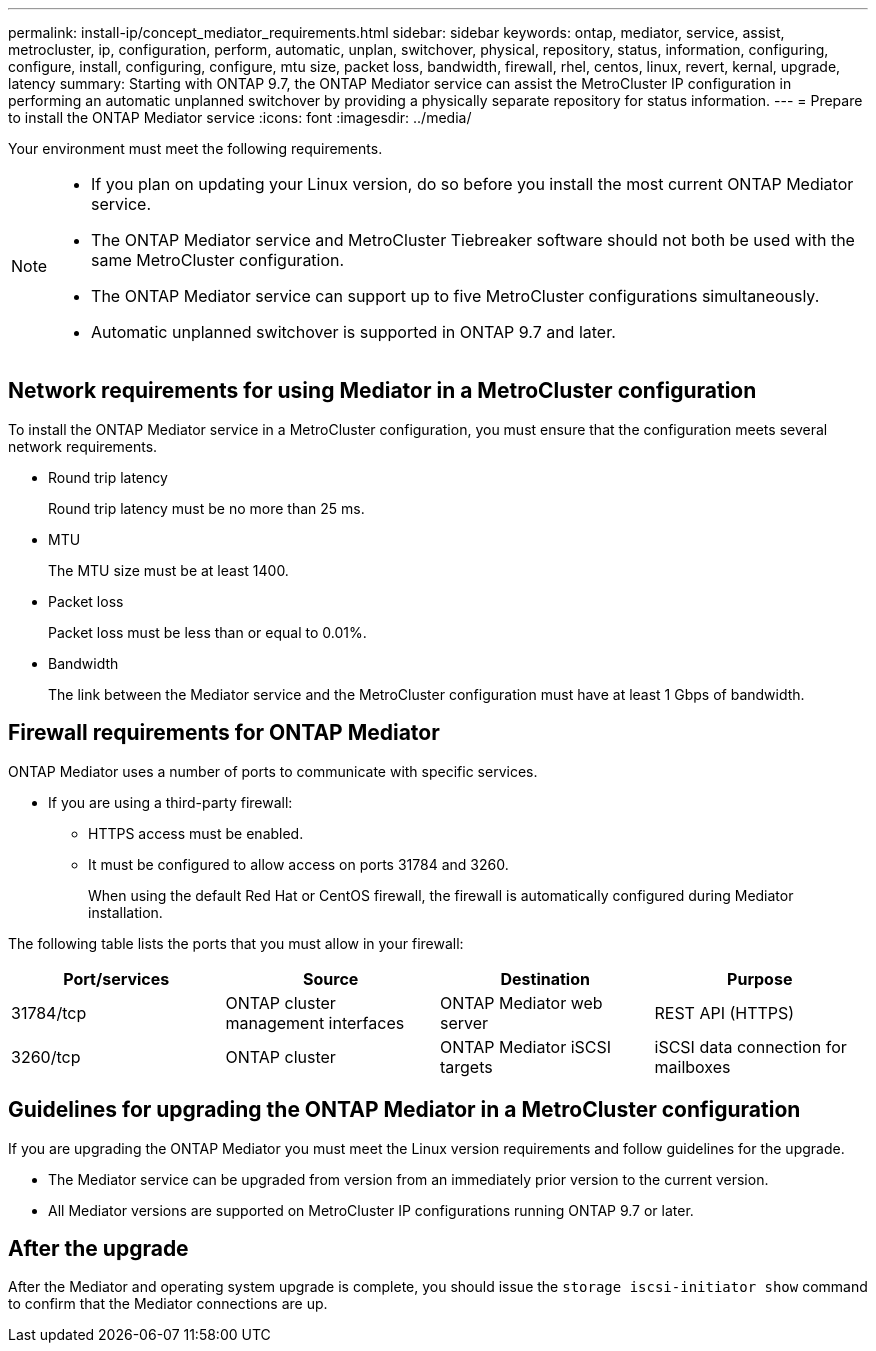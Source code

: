 ---
permalink: install-ip/concept_mediator_requirements.html
sidebar: sidebar
keywords: ontap, mediator, service, assist, metrocluster, ip, configuration, perform, automatic, unplan, switchover, physical, repository, status, information, configuring, configure, install, configuring, configure, mtu size, packet loss, bandwidth, firewall, rhel, centos, linux, revert, kernal, upgrade, latency
summary: Starting with ONTAP 9.7, the ONTAP Mediator service can assist the MetroCluster IP configuration in performing an automatic unplanned switchover by providing a physically separate repository for status information.
---
= Prepare to install the ONTAP Mediator service
:icons: font
:imagesdir: ../media/

[.lead]
Your environment must meet the following requirements.


[NOTE]
====
* If you plan on updating your Linux version, do so before you install the most current ONTAP Mediator service.
* The ONTAP Mediator service and MetroCluster Tiebreaker software should not both be used with the same MetroCluster configuration.
* The ONTAP Mediator service can support up to five MetroCluster configurations simultaneously.
* Automatic unplanned switchover is supported in ONTAP 9.7 and later.
====

== Network requirements for using Mediator in a MetroCluster configuration

To install the ONTAP Mediator service in a MetroCluster configuration, you must ensure that the configuration meets several network requirements.

* Round trip latency
+
Round trip latency must be no more than 25 ms.

* MTU
+
The MTU size must be at least 1400.

* Packet loss
+
Packet loss must be less than or equal to 0.01%.

* Bandwidth
+
The link between the Mediator service and the MetroCluster configuration must have at least 1 Gbps of bandwidth.

== Firewall requirements for ONTAP Mediator

ONTAP Mediator uses a number of ports to communicate with specific services.

* If you are using a third-party firewall:
** HTTPS access must be enabled.
** It must be configured to allow access on ports 31784 and 3260.
+
When using the default Red Hat or CentOS firewall, the firewall is automatically configured during Mediator installation.

The following table lists the ports that you must allow in your firewall:

|===

h| Port/services h| Source h| Destination h| Purpose

a|
31784/tcp
a|
ONTAP cluster management interfaces
//ontap-metrocluster/issues/34
a|
ONTAP Mediator web server
a|
REST API (HTTPS)
a|
3260/tcp
a|
ONTAP cluster
a|
ONTAP Mediator iSCSI targets
a|
iSCSI data connection for mailboxes
|===

== Guidelines for upgrading the ONTAP Mediator in a MetroCluster configuration

If you are upgrading the ONTAP Mediator you must meet the Linux version requirements and follow guidelines for the upgrade.

* The Mediator service can be upgraded from version from an immediately prior version to the current version.
* All Mediator versions are supported on MetroCluster IP configurations running ONTAP 9.7 or later.

== After the upgrade

After the Mediator and operating system upgrade is complete, you should issue the `storage iscsi-initiator show` command to confirm that the Mediator connections are up.
